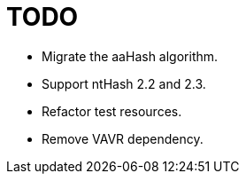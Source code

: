 = TODO

* Migrate the aaHash algorithm.
* Support ntHash 2.2 and 2.3.
* Refactor test resources.
* Remove VAVR dependency.
